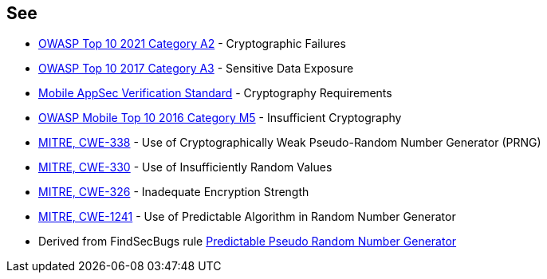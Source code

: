 == See

* https://owasp.org/Top10/A02_2021-Cryptographic_Failures/[OWASP Top 10 2021 Category A2] - Cryptographic Failures
* https://www.owasp.org/index.php/Top_10-2017_A3-Sensitive_Data_Exposure[OWASP Top 10 2017 Category A3] - Sensitive Data Exposure
* https://mobile-security.gitbook.io/masvs/security-requirements/0x08-v3-cryptography_verification_requirements[Mobile AppSec Verification Standard] - Cryptography Requirements
* https://owasp.org/www-project-mobile-top-10/2016-risks/m5-insufficient-cryptography[OWASP Mobile Top 10 2016 Category M5] - Insufficient Cryptography
* https://cwe.mitre.org/data/definitions/338[MITRE, CWE-338] - Use of Cryptographically Weak Pseudo-Random Number Generator (PRNG)
* https://cwe.mitre.org/data/definitions/330[MITRE, CWE-330] - Use of Insufficiently Random Values
* https://cwe.mitre.org/data/definitions/326[MITRE, CWE-326] - Inadequate Encryption Strength
* https://cwe.mitre.org/data/definitions/1241[MITRE, CWE-1241] - Use of Predictable Algorithm in Random Number Generator
* Derived from FindSecBugs rule https://h3xstream.github.io/find-sec-bugs/bugs.htm#PREDICTABLE_RANDOM[Predictable Pseudo Random Number Generator]
